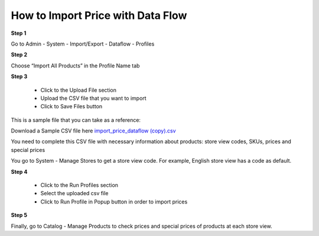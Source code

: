 How to Import Price with Data Flow
----------------------------------

**Step 1**

Go to Admin - System - Import/Export - Dataflow - Profiles

**Step 2**

Choose “Import All Products” in the Profile Name tab

**Step 3**

	* Click to the Upload File section 
	
	* Upload the CSV file that you want to import
	
	* Click to Save Files button

This is a sample file that you can take as a reference:

Download a Sample CSV file here `import_price_dataflow (copy).csv <https://www.dropbox.com/s/79f182c9ua5b7rz/import_price_dataflow%20%28copy%29.csv?dl=0>`_

You need to complete this CSV file with necessary information about products: store view codes, SKUs, prices and special prices 

You go to System - Manage Stores to get a store view code. For example, English store view has a code as default.  

**Step 4**

	* Click to the Run Profiles section
	
	* Select the uploaded csv file 
	
	* Click to Run Profile in Popup button in order to import prices 

**Step 5**

Finally, go to Catalog - Manage Products to check prices and special prices of products at each store view.


.. raw:: html

   <style>
		p {text-align: justify;}
   </style>
